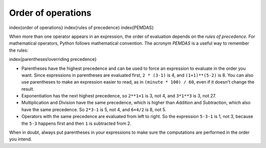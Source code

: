 Order of operations
-------------------

\index{order of operations}
\index{rules of precedence}
\index{PEMDAS}

.. fillintheblank:: 02-fitb-4-order

   What is printed when you click on the Run button in the code below?

   -    :^-2$: Correct!
        :.*: Did you actually run the program?

.. activecode:: Expression_Order1
    :nocodelens:

    result = 4 + -2 * 3
    print(result)

When more than one operator appears in an expression, the order of
evaluation depends on the *rules of precedence*. For
mathematical operators, Python follows mathematical convention. The
acronym *PEMDAS* is a useful way to remember the rules:

\index{parentheses!overriding precedence}

* Parentheses have the highest precedence and can be
  used to force an expression to evaluate in the order you want. Since
  expressions in parentheses are evaluated first, ``2 *
  (3-1)`` is 4, and ``(1+1)**(5-2)`` is 8. You can
  also use parentheses to make an expression easier to read, as in
  ``(minute * 100) / 60``\ , even if it doesn't change the
  result.

* Exponentiation has the next highest precedence, so
  ``2**1+1`` is 3, not 4, and ``3*1**3`` is 3,
  not 27.

* Multiplication and *D*\ ivision have
  the same precedence, which is higher than *A*\ ddition
  and *S*\ ubtraction, which also have the same
  precedence. So ``2*3-1`` is 5, not 4, and
  ``6+4/2`` is 8, not 5.

* Operators with the same precedence are evaluated from left to right.
  So the expression ``5-3-1`` is 1, not 3, because the
  ``5-3`` happens first and then ``1`` is subtracted
  from 2.

.. fillintheblank:: 02-fitb-5-parentheses

   What is printed when you click on the Run button in the code below?

   -    :^6$: Correct!
        :.*: Did you actually run the program

.. activecode:: Expression_Order2
    :nocodelens:

    result = (4 + -2) * 3
    print(result)

When in doubt, always put parentheses in your expressions to make sure
the computations are performed in the order you intend.

.. parsonsprob:: 02-pp-1-order

   Put these code blocks in the oder that they would run using the order of operations.
   -----
   (6 * 52 + 3)
   3^2
   7 * 5
   33 / 11
   15 + 20
   77 - 8
